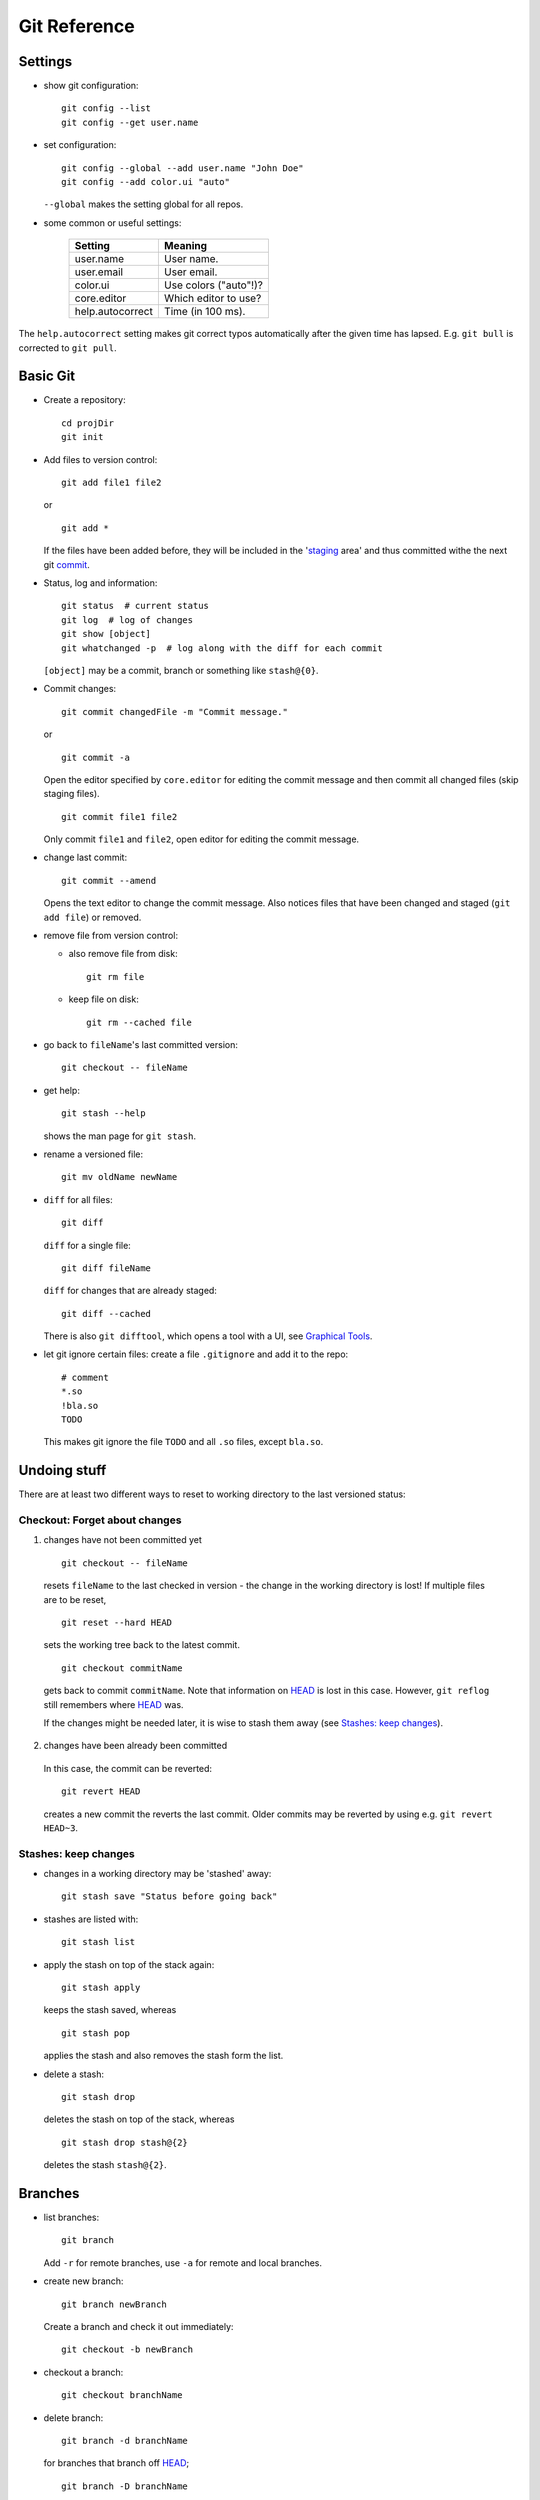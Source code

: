 =============
Git Reference
=============

Settings
========

- show git configuration::

    git config --list
    git config --get user.name

- set configuration::

    git config --global --add user.name "John Doe"
    git config --add color.ui "auto"

  ``--global`` makes the setting global for all repos.

- some common or useful settings:

    +------------------+----------------------+
    |   Setting        |  Meaning             |
    +==================+======================+
    | user.name        | User name.           |
    +------------------+----------------------+
    | user.email       | User email.          |
    +------------------+----------------------+
    | color.ui         | Use colors ("auto"!)?|
    +------------------+----------------------+
    |core.editor       | Which editor to use? |
    +------------------+----------------------+
    | help.autocorrect | Time (in 100 ms).    |
    +------------------+----------------------+

The ``help.autocorrect`` setting makes git correct typos automatically
after the given time has lapsed. E.g. ``git bull`` is corrected to ``git
pull``.

Basic Git
=========

- Create a repository::

    cd projDir
    git init

- Add files to version control::

    git add file1 file2

  or

  ::

    git add *

  If the files have been added before, they will be included in the
  'staging_ area' and thus committed withe the next git commit_.

- Status, log and information::

    git status  # current status
    git log  # log of changes
    git show [object]
    git whatchanged -p  # log along with the diff for each commit

  ``[object]`` may be a commit, branch or something like ``stash@{0}``.

- Commit changes::

    git commit changedFile -m "Commit message."

  or

  ::

    git commit -a

  Open the editor specified by ``core.editor`` for editing the commit
  message and then commit all changed files (skip staging files).

  ::

    git commit file1 file2

  Only commit ``file1`` and ``file2``, open editor for editing the commit
  message.

- change last commit::

    git commit --amend

  Opens the text editor to change the commit message. Also notices
  files that have been changed and staged (``git add file``) or
  removed.

- remove file from version control:

  - also remove file from disk::

      git rm file

  - keep file on disk::

      git rm --cached file

- go back to ``fileName``'s last committed version::

    git checkout -- fileName

- get help::

    git stash --help

  shows the man page for ``git stash``.

- rename a versioned file::

    git mv oldName newName

- ``diff`` for all files::

    git diff

  ``diff`` for a single file::

    git diff fileName

  ``diff`` for changes that are already staged::

    git diff --cached

  There is also ``git difftool``, which opens a tool with a UI, see
  `Graphical Tools`_.

- let git ignore certain files: create a file ``.gitignore`` and add it to the
  repo::

    # comment
    *.so
    !bla.so
    TODO

  This makes git ignore the file ``TODO`` and all ``.so`` files, except
  ``bla.so``.

Undoing stuff
=============

There are at least two different ways to reset to working directory to the
last versioned status:

Checkout: Forget about changes
------------------------------

1. changes have not been committed yet

  ::

    git checkout -- fileName

  resets ``fileName`` to the last checked in version - the change in the working
  directory is lost! If multiple files are to be reset,

  ::

    git reset --hard HEAD

  sets the working tree back to the latest commit.

  ::

    git checkout commitName

  gets back to commit ``commitName``. Note that information on HEAD_ is
  lost in this case. However, ``git reflog`` still remembers where HEAD_ was.

  If the changes might be needed later, it is wise to stash them away (see
  `Stashes: keep changes`_).

2. changes have been already been committed

  In this case, the commit can be reverted::

    git revert HEAD

  creates a new commit the reverts the last commit. Older commits may be
  reverted by using e.g. ``git revert HEAD~3``.

Stashes: keep changes
---------------------

- changes in a working directory may be 'stashed' away::

    git stash save "Status before going back"

- stashes are listed with::

    git stash list

- apply the stash on top of the stack again::

    git stash apply

  keeps the stash saved, whereas

  ::

    git stash pop

  applies the stash and also removes the stash form the list.

- delete a stash::

    git stash drop

  deletes the stash on top of the stack, whereas

  ::

    git stash drop stash@{2}

  deletes the stash ``stash@{2}``.

Branches
========

- list branches::

    git branch

  Add ``-r`` for remote branches, use ``-a`` for remote and local branches.

- create new branch::

    git branch newBranch

  Create a branch and check it out immediately::

    git checkout -b newBranch

- checkout a branch::

    git checkout branchName

- delete branch::

    git branch -d branchName

  for branches that branch off HEAD_;

  ::

    git branch -D branchName

  for any branch.

- .. _merging:

  merge ``other`` branch into current branch::

    git merge other

- remove merge conflicts by replacing the code in *scissors*

  ::

    <<<<<<< HEAD:file
    code from branch to merge into
    =======
    conflicting code from branch to merge in
    >>>>>>> branchToMerge

  by an appropriate resolution. Then, staging the fixed file tells git that
  all conflicts have been removed.

- push all branches to remote repository::

    git push --all

  For more options with remotes, see `Using git with remote repositories`_.

- rename a branch::

     git branch -m oldBranch newBranch

- checkout single files from another branch to current branch::

    git checkout branchToUse fileName

- create a tracking branch (automatically pull and push from/to the tracked
  branch - used to follow remote changes) ``branchName``::

    git checkout --track remoteAlias/branchName

  A different local name ``localName`` can be used with

  ::

    git checkout -b localName remoteAlias/branchName

  Alternatively,

  ::

     git pull theirBranch

  will fetch ``origin/theirBranch`` and merge with the local ``theirBranch``
  branch.

- .. _tracking:

  make the current branch track a remote branch

  ::

    git branch --set-upstream-to=remoteAlias/remoteBranch

  This can be combined with push as follows::

    git push -u remoteAlias remoteBranch

  This pushes the branch you're on to ``remoteAlias/remoteBranch`` and makes
  your branch tracking.

- pick commits from a different branch::

    git checkout branchToApplyCommitTo
    git cherry-pick sha1HashOfCommit

Some Git Notions
================

- .. _HEAD:

  ``HEAD``: pointer the branch we are on.
- ``branch``: pointer to a commit.
- .. _commit:

  ``commit``: snapshot of the ``git`` 'filesystem' including information on
  parent commits/snapshots.
- ``working directory``: copies of files under version control.
- .. _staging:

  ``staging area``: copy of the ``git`` 'filesystem' to be included in the
  next ``commit``.

Using ``git`` with remote repositories
======================================

- add alias ``myRepo`` for remote repository::

    git remote add remoteAlias ssh://user@host.domain.tld/directory/myRepo

- show aliases for remote repositories::

    git remote
    git remote show remoteAlias

  The second line gives details (also on branches).

- rename a remote::

    git remote rename oldAlias newAlias

- remove a remote (and all tracking branches already fetched)::

    git remote rm remoteAlias

- clone a copy of a remote repository and create a local repository with
  a suitable remote ``origin`` set::

    git clone URL

  ``clone`` will get create a sub-folder, fill (fetch) the sub-folder with
  the contents of the repo and then create and checkout the default
  branch.

- retrieve all remote branches with

  ::

    git fetch remoteAlias

  No local branches will be altered (merging_ possibly needed).

- get a specific branch from the remote and start working in it::

    git checkout -b branchName origin/branchName

- fetch a remote branch and merge it with the current branch::

    git pull remoteAlias branchName

  The working copy shall be clean for this operation.

- after a branch has been deleted from a remote repo,
  ::

    git prune remoteAlias

  will delete the remote-tracking branches that do not exist in the
  remote anymore.

- push local changes back to the remote with

  ::

    git push remoteAlias branchName

  A different name for the branch will be used by

  ::

    git push remoteAlias localBranchName:remoteBranchName

- delete remote branch::

    git push remoteAlias :branchName

With central repository
-----------------------

- Create a repository on central server::

    mkdir foo
    cd foo
    git init --bare --shared foo.git
    chgrp -R dev foo.git  (optional)

  ``shared`` makes the repo group writable. ``bare`` means there is no
  working copy. On a server, bare repositories are preferred as one cannot push
  to repositories with a working directory.

- push local repo to server::

    cd localRepo
    git push ssh://user@host.domain.tld/home/user/foo.git '*:*'

  This pushes the local repo [all branches!] to the server. Instead of '*:*',
  individual branches can be pushed using

  ::

    git push ssh://user@host.domain.tld/home/user/foo.git myName:theirName

  In any case, it may be wise to make the branches tracking_.

- clone new working directory that tracks the one on the server::

    git clone ssh://user@host.domain.tld/home/user/foo.git newRepo

- after hacking in ``newRepo``, update repo on server using ``git push``.
  For more options, see above.

With GitHub
-----------

- create repository ``repoName`` from the web interface

- teach local repository about the remote one::

    cd repoName
    git remote add origin git@github.com:githubuser/repoName.git

- push files to GitHub::

    cd repoName
    git push

- to clone the GitHub repo::

    git clone git@github.com:githubuser/repoName.git newRepo

- push changes back to GitHub::

    cd repoName
    git push

  For more options, see above.

Useful stuff
============

- tags are alternative names for entries in the history::

    git tag tagname commit_id  # create a tag
    git tag -d tagname  # delete a tag
    git tag tagname commit_id -a "My tag 'tagname'"  # annotate a tag
    git push origin tagname

- archives of files under version::

    git archive --output master.tar.gz master

  ``master`` can also be a tag/commmit-id/...

- hacking on uncommitted changes on different machines::

    git diff stash@{0}^ stash@{0} > changes.patch  # create patch
    git apply changes.patch  # on other machine

  A throw-away branch might be more suitable though.

Graphical tools
===============

- ``git gui``: Perform adding, committing, branching etc. graphically (also
  worth a look: ``git cola``).
- ``gitk``: View commit history and branches (also available: the GTK tool
  ``gitg``).
- ``git difftool``: View diffs graphically (needs setting ``diff.tool`` in
  ``.gitconfig``).

Links
=====

- Git reference: http://gitref.org/
- "Pro Git" book: http://progit.org/
- Git community book: http://book.git-scm.com/
- Git with central sever: http://toroid.org/ams/git-central-repo-howto
- specifying a commit etc.: http://git-scm.com/book/en/Git-Tools-Revision-Selection
- "interactive" help on git: ``#git`` on Freenode

TODO
====

- add rebasing
- add cherry-picking
- fix bugs (that certainly do exist in here)
